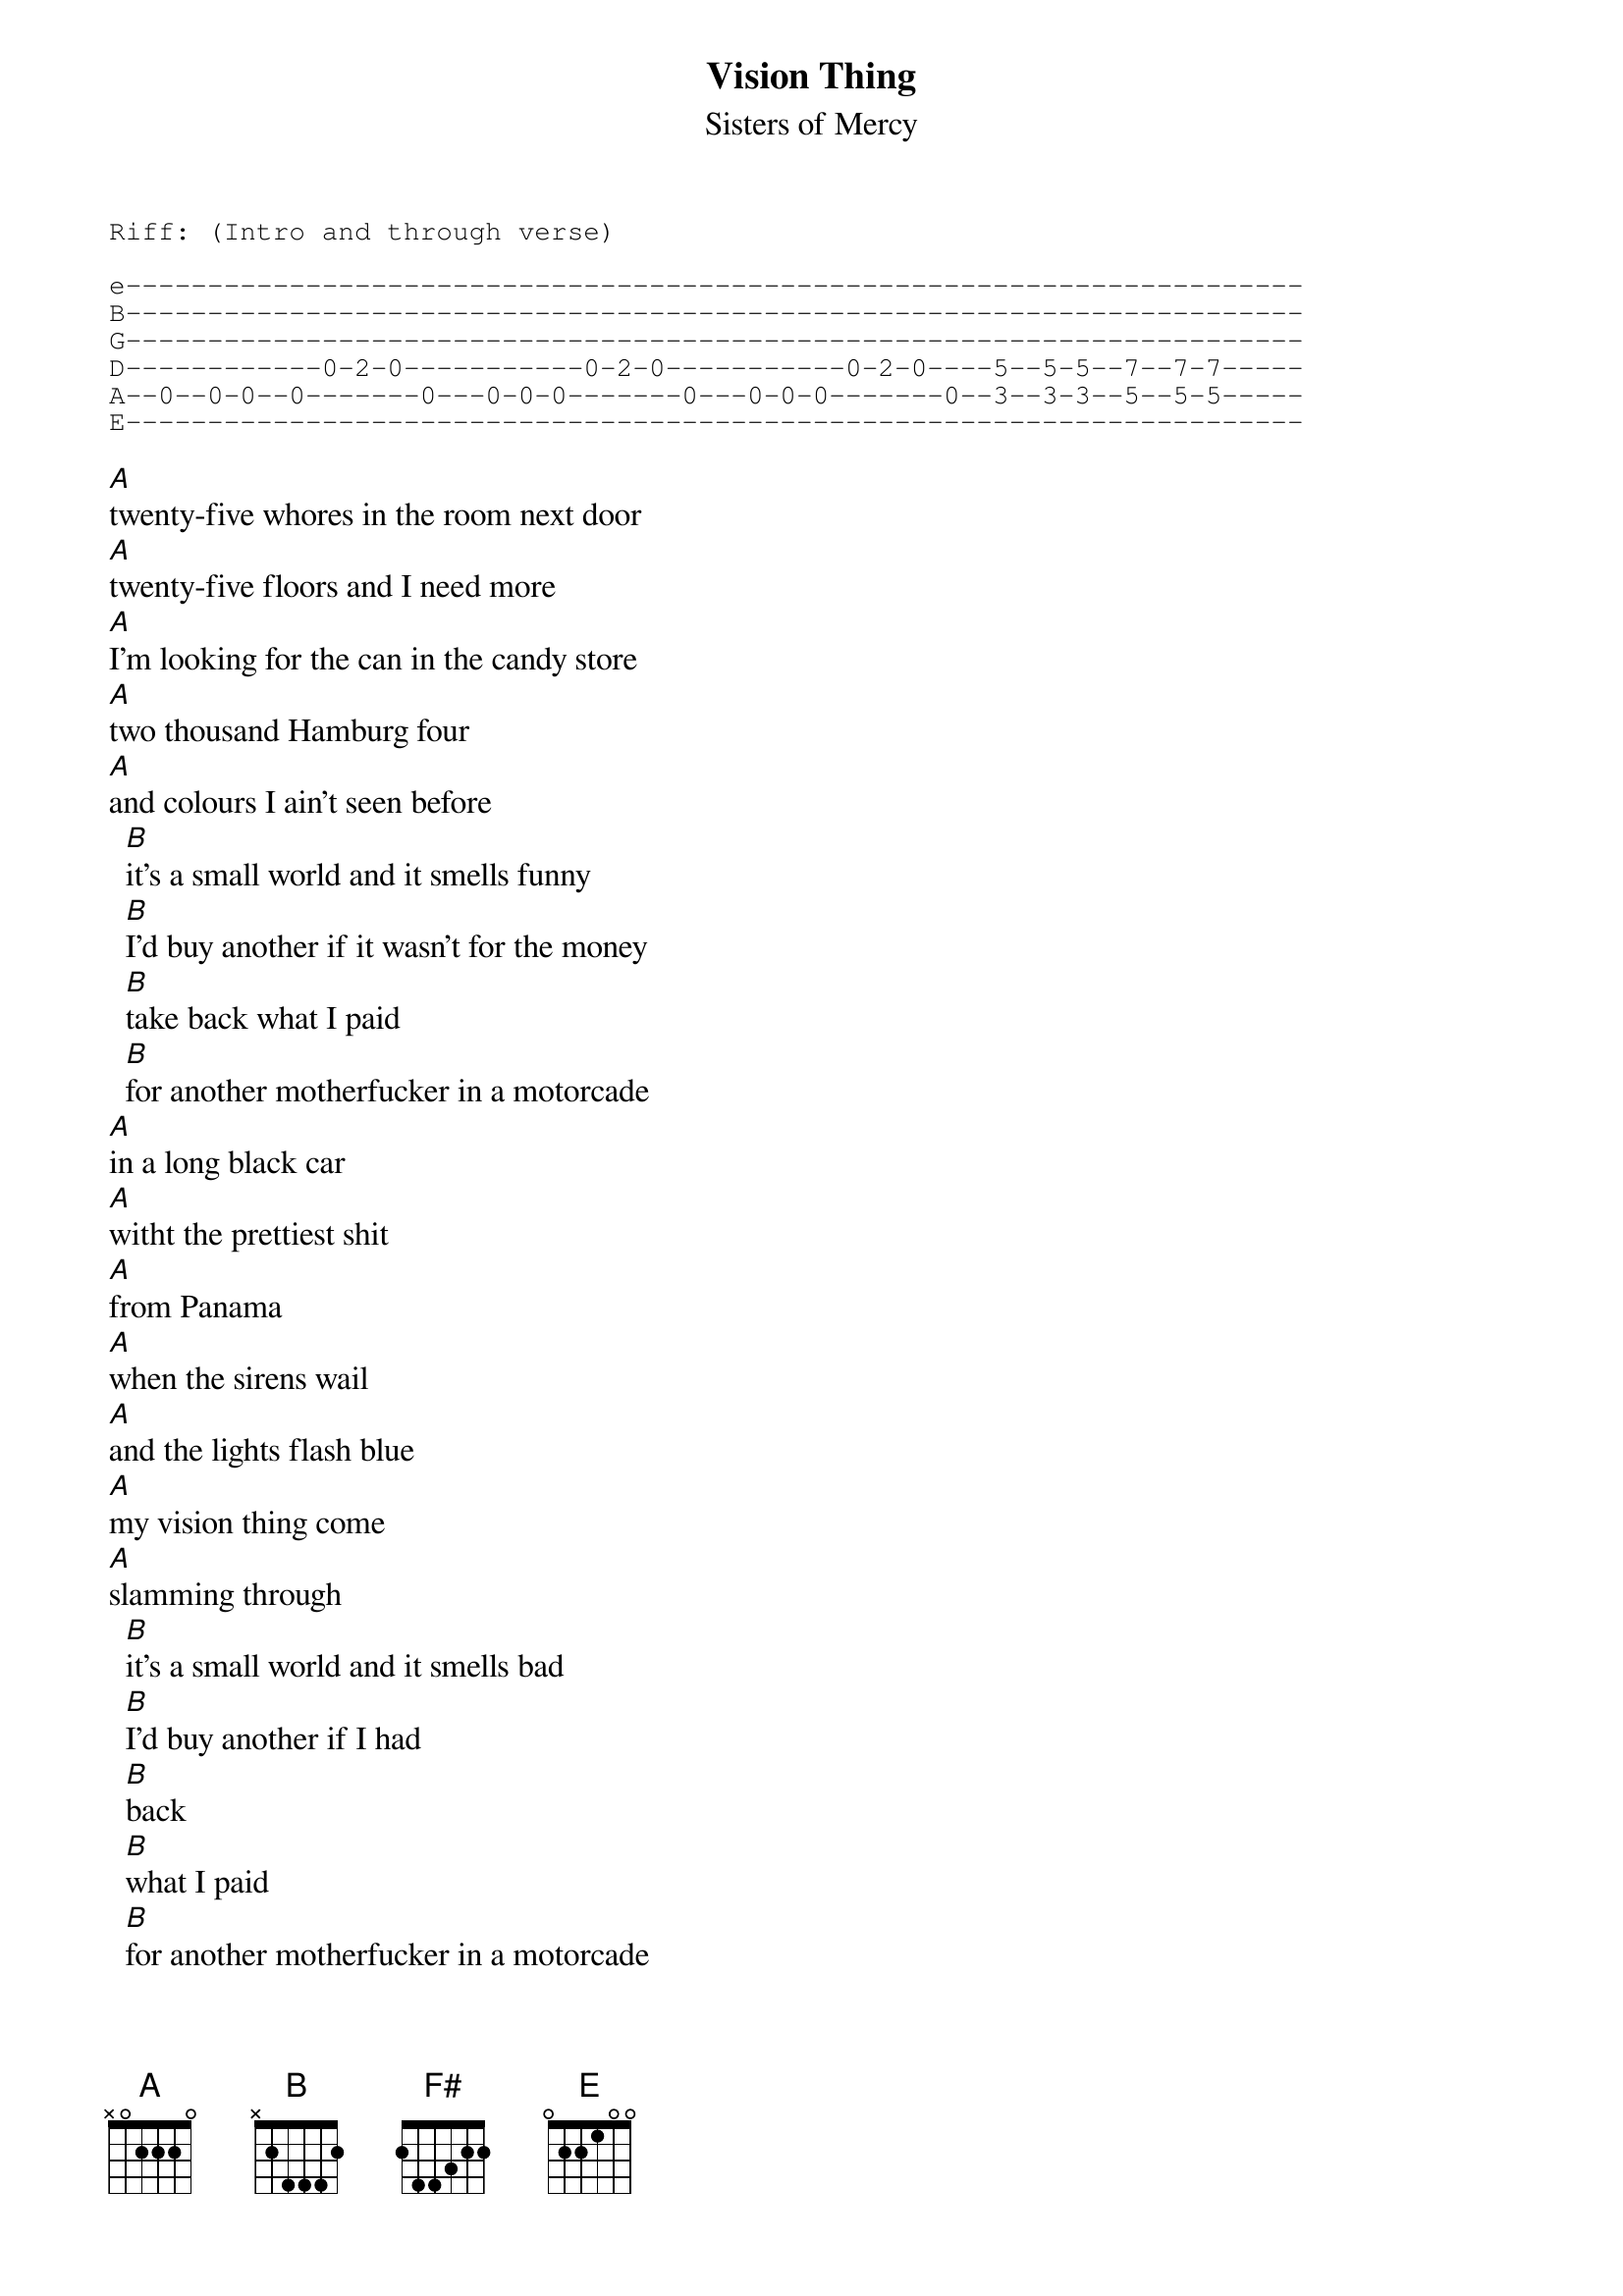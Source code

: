 # From:    "A.J.Blews" <cmtajb@soc.staffs.ac.uk>
{t:Vision Thing}
{st:Sisters of Mercy}

{sot}
Riff: (Intro and through verse)

e------------------------------------------------------------------------
B------------------------------------------------------------------------
G------------------------------------------------------------------------
D------------0-2-0-----------0-2-0-----------0-2-0----5--5-5--7--7-7-----
A--0--0-0--0-------0---0-0-0-------0---0-0-0-------0--3--3-3--5--5-5-----
E------------------------------------------------------------------------

{eot}
[A]twenty-five whores in the room next door
[A]twenty-five floors and I need more
[A]I'm looking for the can in the candy store
[A]two thousand Hamburg four
[A]and colours I ain't seen before
  [B]it's a small world and it smells funny
  [B]I'd buy another if it wasn't for the money
  [B]take back what I paid
  [B]for another motherfucker in a motorcade
[A]in a long black car
[A]witht the prettiest shit
[A]from Panama
[A]when the sirens wail
[A]and the lights flash blue
[A]my vision thing come
[A]slamming through
  [B]it's a small world and it smells bad
  [B]I'd buy another if I had
  [B]back
  [B]what I paid
  [B]for another motherfucker in a motorcade
[A]slamming through
[A]slamming through
  [B]what do we need to make our [F#]world come alive?
  [A]what does it take to make us [E]sing?
  [B]while we're waiting for the [F#]next one to arrive?
  [A]one million points of light
  [A]one billion dollar Vision Thing

[A]another black hole in the killing zone
[A]a little more mad in the methedrome
[A]one blinding flash of sense
[A]just like the president's
[A]well, I don't mind
[A]out of my mind
[A]blizzard king
[A]bring it on home
  [B]it's a small world and it smells bad
  [B]I'd buy another if I had
  [B]back
  [B]what I paid
  [B]for another motherfucker in a motorcade
[A]and a vision thing
[A]and a vision thing
[A]and a ...
[A]sha la la la
  [B]what do we need to make our [F#]world come alive?
  [A]what does it take to make us [E]sing?
  [B]while we're waiting for the [F#]next one to arrive?
  [A]one million points of light
  [A]one billion dollar Vision Thing

[A]sha la la la
